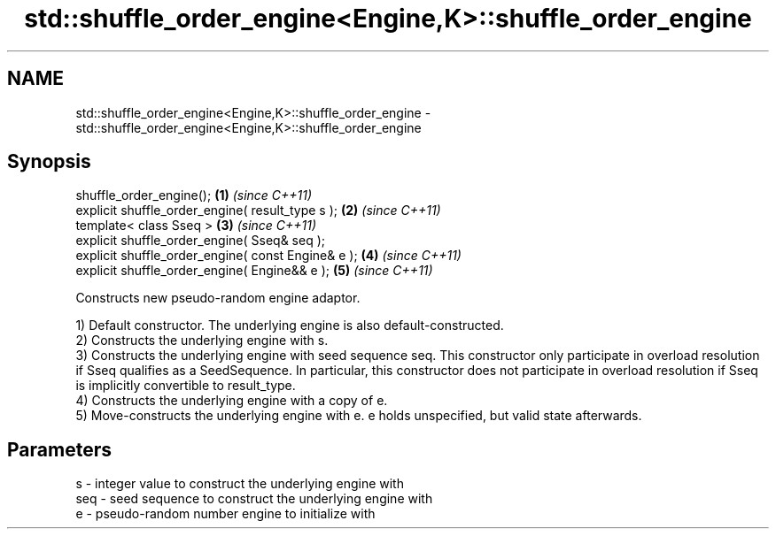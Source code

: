 .TH std::shuffle_order_engine<Engine,K>::shuffle_order_engine 3 "2020.03.24" "http://cppreference.com" "C++ Standard Libary"
.SH NAME
std::shuffle_order_engine<Engine,K>::shuffle_order_engine \- std::shuffle_order_engine<Engine,K>::shuffle_order_engine

.SH Synopsis
   shuffle_order_engine();                           \fB(1)\fP \fI(since C++11)\fP
   explicit shuffle_order_engine( result_type s );   \fB(2)\fP \fI(since C++11)\fP
   template< class Sseq >                            \fB(3)\fP \fI(since C++11)\fP
   explicit shuffle_order_engine( Sseq& seq );
   explicit shuffle_order_engine( const Engine& e ); \fB(4)\fP \fI(since C++11)\fP
   explicit shuffle_order_engine( Engine&& e );      \fB(5)\fP \fI(since C++11)\fP

   Constructs new pseudo-random engine adaptor.

   1) Default constructor. The underlying engine is also default-constructed.
   2) Constructs the underlying engine with s.
   3) Constructs the underlying engine with seed sequence seq. This constructor only participate in overload resolution if Sseq qualifies as a SeedSequence. In particular, this constructor does not participate in overload resolution if Sseq is implicitly convertible to result_type.
   4) Constructs the underlying engine with a copy of e.
   5) Move-constructs the underlying engine with e. e holds unspecified, but valid state afterwards.

.SH Parameters

   s   - integer value to construct the underlying engine with
   seq - seed sequence to construct the underlying engine with
   e   - pseudo-random number engine to initialize with

